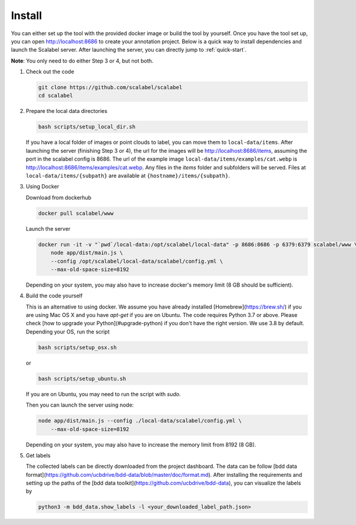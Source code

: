 Install
~~~~~~~~~~~~~~

You can either set up the tool with the provided docker image or build the
tool by yourself. Once you have the tool set up, you can open 
http://localhost:8686 to create your annotation project. 
Below is a quick way to install dependencies and launch the Scalabel server.
After launching the server, you can directly jump to
:ref:`quick-start`.


**Note**: You only need to do either Step 3 or 4, but not both.

1.  Check out the code

    .. code-block:: bash

        git clone https://github.com/scalabel/scalabel
        cd scalabel

2.  Prepare the local data directories

    .. code-block:: bash

        bash scripts/setup_local_dir.sh

    If you have a local folder of images or point clouds to label, you can move them to ``local-data/items``. After launching the server (finishing Step 3 or 4), the url for the images will be http://localhost:8686/items, assuming the port in the scalabel config is 8686. The url of the example image ``local-data/items/examples/cat.webp`` is http://localhost:8686/items/examples/cat.webp. Any files in the `items` folder and subfolders will be served. Files at ``local-data/items/{subpath}`` are available at ``{hostname}/items/{subpath}``.

3.  Using Docker

    Download from dockerhub

    .. code-block:: bash
    
        docker pull scalabel/www

    Launch the server

    .. code-block:: bash

        docker run -it -v "`pwd`/local-data:/opt/scalabel/local-data" -p 8686:8686 -p 6379:6379 scalabel/www \
            node app/dist/main.js \
            --config /opt/scalabel/local-data/scalabel/config.yml \
            --max-old-space-size=8192


    Depending on your system, you may also have to increase docker's memory limit (8 GB should be sufficient).

4.  Build the code yourself

    This is an alternative to using docker. We assume you have already installed [Homebrew](https://brew.sh/) if you are using Mac OS X and you have `apt-get` if you are on Ubuntu. The code requires Python 3.7 or above. Please check [how to upgrade your Python](#upgrade-python) if you don't have the right version. We use 3.8 by default. Depending your OS, run the script

    .. code-block:: bash
    
        bash scripts/setup_osx.sh


    or

    .. code-block:: bash

        bash scripts/setup_ubuntu.sh


    If you are on Ubuntu, you may need to run the script with `sudo`.

    Then you can launch the server using node:

    .. code-block:: bash

        node app/dist/main.js --config ./local-data/scalabel/config.yml \           
            --max-old-space-size=8192
    
    Depending on your system, you may also have to increase the memory limit from 8192 (8 GB).

5.  Get labels

    The collected labels can be directly downloaded from the project dashboard. The data can be follow [bdd data format](https://github.com/ucbdrive/bdd-data/blob/master/doc/format.md). After installing the requirements and setting up the paths of the [bdd data toolkit](https://github.com/ucbdrive/bdd-data), you can visualize the labels by

    .. code-block:: bash
    
        python3 -m bdd_data.show_labels -l <your_downloaded_label_path.json>
    
